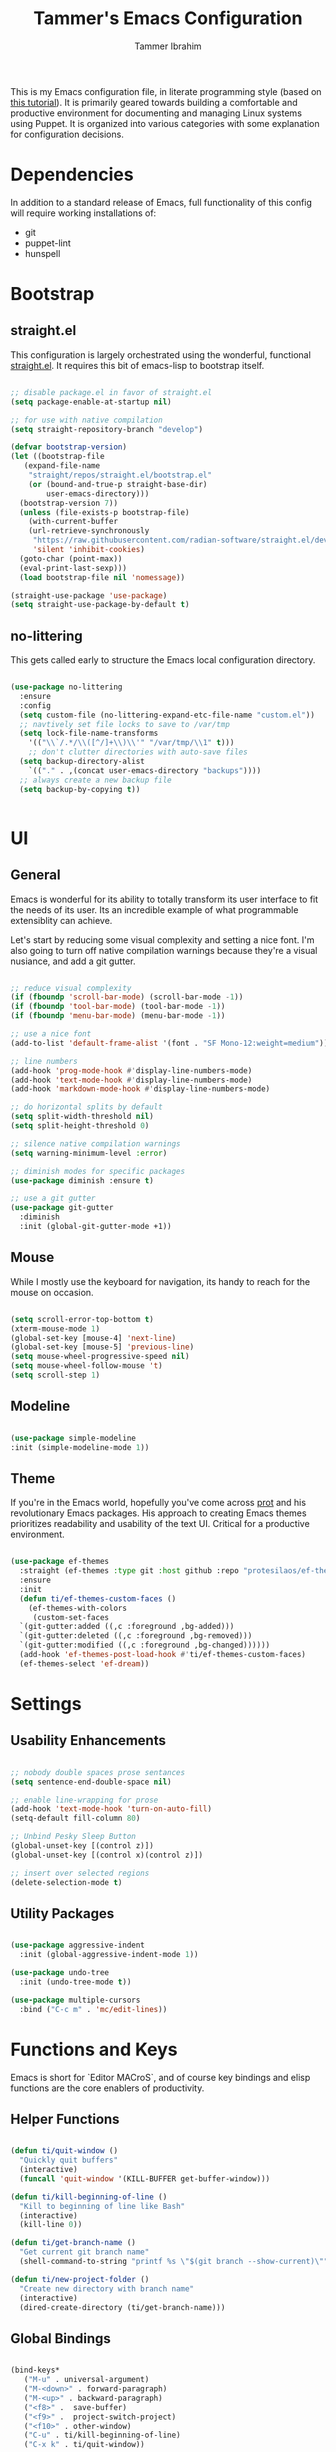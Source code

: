 #+TITLE: Tammer's Emacs Configuration
#+AUTHOR: Tammer Ibrahim
#+STARTUP: overview

This is my Emacs configuration file, in literate programming style (based on
[[https://blog.thomasheartman.com/posts/configuring-emacs-with-org-mode-and-literate-programming][this tutorial]]). It is primarily geared towards building a comfortable and
productive environment for documenting and managing Linux systems using Puppet.
It is organized into various categories with some explanation for configuration
decisions.

* Dependencies

In addition to a standard release of Emacs, full functionality of this config
will require working installations of:

  - git
  - puppet-lint
  - hunspell

* Bootstrap
** straight.el
This configuration is largely orchestrated using the wonderful, functional
[[https://github.com/radian-software/straight.el][straight.el]]. It requires this bit of emacs-lisp to bootstrap itself.

#+begin_src emacs-lisp

  ;; disable package.el in favor of straight.el
  (setq package-enable-at-startup nil)

  ;; for use with native compilation
  (setq straight-repository-branch "develop")

  (defvar bootstrap-version)
  (let ((bootstrap-file
	 (expand-file-name
	  "straight/repos/straight.el/bootstrap.el"
	  (or (bound-and-true-p straight-base-dir)
	      user-emacs-directory)))
	(bootstrap-version 7))
    (unless (file-exists-p bootstrap-file)
      (with-current-buffer
	  (url-retrieve-synchronously
	   "https://raw.githubusercontent.com/radian-software/straight.el/develop/install.el"
	   'silent 'inhibit-cookies)
	(goto-char (point-max))
	(eval-print-last-sexp)))
    (load bootstrap-file nil 'nomessage))
  
  (straight-use-package 'use-package)
  (setq straight-use-package-by-default t)

#+end_src

** no-littering
This gets called early to structure the Emacs local configuration directory.

#+begin_src emacs-lisp

  (use-package no-littering
    :ensure
    :config
    (setq custom-file (no-littering-expand-etc-file-name "custom.el"))
    ;; navtively set file locks to save to /var/tmp
    (setq lock-file-name-transforms
      '(("\\`/.*/\\([^/]+\\)\\'" "/var/tmp/\\1" t)))
      ;; don't clutter directories with auto-save files
    (setq backup-directory-alist
	  `(("." . ,(concat user-emacs-directory "backups"))))
    ;; always create a new backup file
    (setq backup-by-copying t))


#+end_src

* UI
** General

Emacs is wonderful for its ability to totally transform its user interface to
fit the needs of its user. Its an incredible example of what programmable
extensiblity can achieve.

Let's start by reducing some visual complexity and setting a nice font. I'm also
going to turn off native compilation warnings because they're a visual nusiance,
and add a git gutter.

#+begin_src emacs-lisp

  ;; reduce visual complexity
  (if (fboundp 'scroll-bar-mode) (scroll-bar-mode -1))
  (if (fboundp 'tool-bar-mode) (tool-bar-mode -1))
  (if (fboundp 'menu-bar-mode) (menu-bar-mode -1))

  ;; use a nice font
  (add-to-list 'default-frame-alist '(font . "SF Mono-12:weight=medium"))

  ;; line numbers
  (add-hook 'prog-mode-hook #'display-line-numbers-mode)
  (add-hook 'text-mode-hook #'display-line-numbers-mode)
  (add-hook 'markdown-mode-hook #'display-line-numbers-mode)

  ;; do horizontal splits by default
  (setq split-width-threshold nil)
  (setq split-height-threshold 0)

  ;; silence native compilation warnings
  (setq warning-minimum-level :error)

  ;; diminish modes for specific packages
  (use-package diminish :ensure t)

  ;; use a git gutter
  (use-package git-gutter
    :diminish
    :init (global-git-gutter-mode +1))

#+end_src

** Mouse

While I mostly use the keyboard for navigation, its handy to reach for the mouse
on occasion.

#+begin_src emacs-lisp

  (setq scroll-error-top-bottom t)
  (xterm-mouse-mode 1)
  (global-set-key [mouse-4] 'next-line)
  (global-set-key [mouse-5] 'previous-line)
  (setq mouse-wheel-progressive-speed nil)
  (setq mouse-wheel-follow-mouse 't)
  (setq scroll-step 1)

#+end_src

** Modeline

#+begin_src emacs-lisp

  (use-package simple-modeline
  :init (simple-modeline-mode 1))

#+end_src

** Theme

If you're in the Emacs world, hopefully you've come across [[https://protesilaos.com][prot]] and his
revolutionary Emacs packages. His approach to creating Emacs themes prioritizes
readability and usability of the text UI. Critical for a productive environment.

#+begin_src emacs-lisp

  (use-package ef-themes
    :straight (ef-themes :type git :host github :repo "protesilaos/ef-themes")
    :ensure
    :init
    (defun ti/ef-themes-custom-faces ()
      (ef-themes-with-colors
       (custom-set-faces
	`(git-gutter:added ((,c :foreground ,bg-added)))
	`(git-gutter:deleted ((,c :foreground ,bg-removed)))
	`(git-gutter:modified ((,c :foreground ,bg-changed))))))
    (add-hook 'ef-themes-post-load-hook #'ti/ef-themes-custom-faces)
    (ef-themes-select 'ef-dream))

#+end_src

* Settings
** Usability Enhancements

#+begin_src emacs-lisp

  ;; nobody double spaces prose sentances
  (setq sentence-end-double-space nil)

  ;; enable line-wrapping for prose
  (add-hook 'text-mode-hook 'turn-on-auto-fill)
  (setq-default fill-column 80)

  ;; Unbind Pesky Sleep Button
  (global-unset-key [(control z)])
  (global-unset-key [(control x)(control z)])

  ;; insert over selected regions
  (delete-selection-mode t)

#+end_src

** Utility Packages

#+begin_src emacs-lisp

  (use-package aggressive-indent
    :init (global-aggressive-indent-mode 1))

  (use-package undo-tree
    :init (undo-tree-mode t))

  (use-package multiple-cursors
    :bind ("C-c m" . 'mc/edit-lines))

#+end_src

* Functions and Keys

Emacs is short for `Editor MACroS`, and of course key bindings and elisp
functions are the core enablers of productivity.

** Helper Functions

#+begin_src emacs-lisp

  (defun ti/quit-window ()
    "Quickly quit buffers"
    (interactive)
    (funcall 'quit-window '(KILL-BUFFER get-buffer-window)))

  (defun ti/kill-beginning-of-line ()
    "Kill to beginning of line like Bash"
    (interactive)
    (kill-line 0))

  (defun ti/get-branch-name ()
    "Get current git branch name"
    (shell-command-to-string "printf %s \"$(git branch --show-current)\""))

  (defun ti/new-project-folder ()
    "Create new directory with branch name"
    (interactive)
    (dired-create-directory (ti/get-branch-name)))

#+end_src

** Global Bindings

#+begin_src emacs-lisp
    
  (bind-keys*
     ("M-u" . universal-argument) 
     ("M-<down>" . forward-paragraph)
     ("M-<up>" . backward-paragraph)
     ("<f8>" .  save-buffer)
     ("<f9>" .  project-switch-project)
     ("<f10>" . other-window)
     ("C-u" . ti/kill-beginning-of-line)
     ("C-x k" . ti/quit-window))

  ;; required to be specified as a translation
  (keyboard-translate ?\C-h ?\C-?)

#+end_src

* Tooling

The true essense of Emacs is the wide community of computing enthusiasts who
extend its functionality.

** Flyspell

For propper spelling.

#+begin_src emacs-lisp

  (use-package flyspell
  :diminish
  :custom
  (setq ispell-program-name "hunspell")
  (setq ispell-really-hunspell t)
  (add-hook 'text-mode-hook 'flyspell-mode)
  (add-hook 'prog-mode-hook 'flyspell-prog-mode)
  (global-set-key (kbd "<f6>") 'ispell-word))

#+end_src

** Major Mode Packages

#+begin_src emacs-lisp

  (use-package markdown-mode
    :init
    (add-to-list 'auto-mode-alist
  	     '("\\.\\(?:md\\|markdown\\|mkd\\|mdown\\|mkdn\\|mdwn\\)\\'" . gfm-mode))
)

  (use-package apache-mode)

  (use-package nagios-mode)

  (use-package crontab-mode)

  (use-package systemd)

  (use-package puppet-mode)
  
  (use-package flymake-collection)

  (use-package flymake-puppet)

#+end_src

** Org

#+begin_src emacs-lisp

  ;; basic setup
  (require 'org-tempo)
  (setq org-support-shift-select t)
  (setq org-replace-disputed-keys t)
  (setq org-ellipsis "▼")
  (setq org-support-shift-select t)
  (org-babel-do-load-languages
   'org-babel-load-languages
   '((emacs-lisp . nil)
     (shell . t)))

  ;; ;; shortcut for creating headers
  ;;  (add-to-list 'org-structure-template-alist
  ;;            '("hdr" . (lambda ()
  ;;                        (concat "#+TITLE: Your Title\n"
  ;;                                "#+AUTHOR: Author Name\n"
  ;;                                "#+DATE: " (format-time-string "%Y-%m-%d") "\n"))))

#+end_src

** ChatGPT

One of the best tools for modern IT work is a helpful AI companion. They're not
perfect in terms of accuracy, but I find their accuracy mirrors what I can find
on the web. Its no substitute for experiential knowledge or what's contained in
technical books.

#+begin_src emacs-lisp

;  (use-package chatgpt
;  :straight (chatgpt :type git :host github :repo "emacs-openai/chatgpt"))

#+end_src
